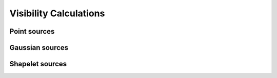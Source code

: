 Visibility Calculations
========================


Point sources
---------------


Gaussian sources
-----------------

Shapelet sources
------------------
